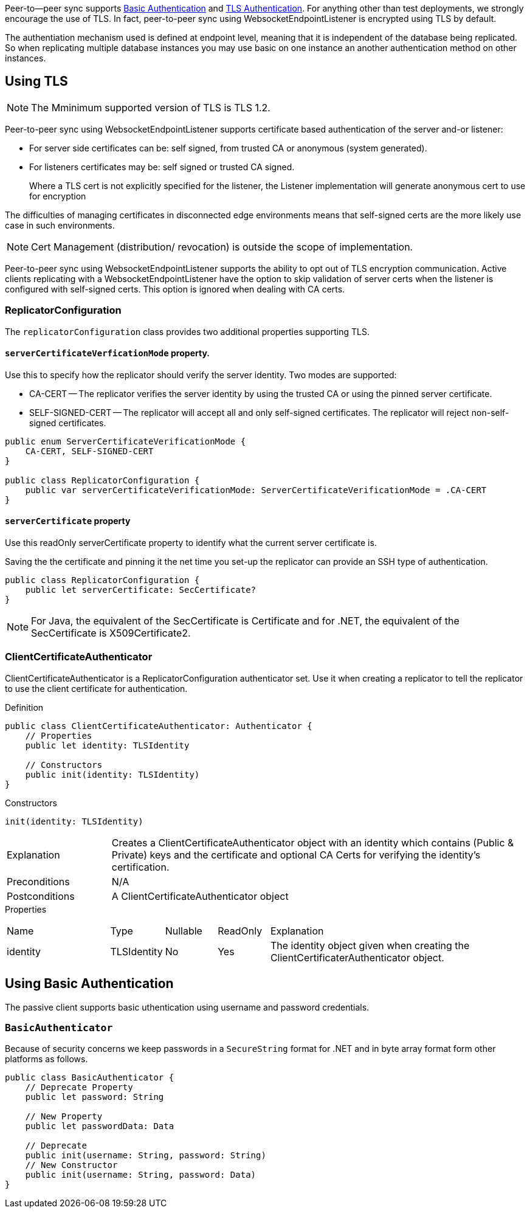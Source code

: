 
Peer-to--peer sync supports <<using-basic-authentication, Basic Authentication>> and <<using-tls,TLS Authentication>>.
For anything other than test deployments, we strongly encourage the use of TLS. In fact, peer-to-peer sync using WebsocketEndpointListener is encrypted using TLS by default.

The authentiation mechanism used is defined at endpoint level, meaning that it is independent of the database being replicated. So when replicating multiple database instances you may use basic on one instance an another authentication method on other instances.


== Using TLS
NOTE: The Mminimum supported version of TLS is TLS 1.2.

Peer-to-peer sync using WebsocketEndpointListener supports certificate based authentication of the server and-or listener:

* For server side certificates can be: self signed, from trusted CA or anonymous (system generated).
* For listeners certificates may be: self signed or trusted CA signed.
+
Where a TLS cert is not explicitly specified for the listener, the Listener implementation will generate anonymous cert to use for encryption

The difficulties of managing certificates in disconnected edge environments means that self-signed certs are the more likely use case in such  environments.

NOTE: Cert Management (distribution/ revocation) is outside the scope of implementation.

Peer-to-peer sync using WebsocketEndpointListener supports the ability to opt out of TLS encryption communication.
Active clients replicating with a WebsocketEndpointListener have the option to skip validation of server certs when the listener is configured with self-signed certs.
This option is ignored when dealing with CA certs.


ifndef::release-status-cbl[:release-status-cbl!:]
ifeval::["{release-status-cbl}" == "gamma"]
[.pane__frame--orange]
.Author's Notes
--

Documentation : Must include relevant code snippets that show the use of API to generate self signed cert.

Challenges : This will be available on the following platforms
iOS
macOS
--
endif::[]

=== ReplicatorConfiguration

The `replicatorConfiguration` class provides two additional properties supporting TLS.

==== `serverCertificateVerficationMode` property.

Use this to specify how the replicator should verify the server identity.
Two modes are supported:

* CA-CERT -- The replicator verifies the server identity by using the trusted CA or using the pinned server certificate.
* SELF-SIGNED-CERT -- The replicator will accept all and only self-signed certificates.
The replicator will reject non-self-signed certificates.

[source, {source-language}]
----
public enum ServerCertificateVerificationMode {
    CA-CERT, SELF-SIGNED-CERT
}

public class ReplicatorConfiguration {
    public var serverCertificateVerificationMode: ServerCertificateVerificationMode = .CA-CERT
}
----

==== `serverCertificate` property
Use this readOnly serverCertificate property to identify what the current server certificate is.

Saving the the certificate and pinning it the net time you set-up the replicator can provide an SSH type of authentication.

[source, {source-language}]
----
public class ReplicatorConfiguration {
    public let serverCertificate: SecCertificate?
}
----

NOTE: For Java, the equivalent of the SecCertificate is Certificate and for .NET, the equivalent of the SecCertificate is X509Certificate2.

=== ClientCertificateAuthenticator

ClientCertificateAuthenticator is a ReplicatorConfiguration authenticator set.
Use it when creating a replicator to tell the replicator to use the client certificate for authentication.

.Definition
[source, {source-language}]
----
public class ClientCertificateAuthenticator: Authenticator {
    // Properties
    public let identity: TLSIdentity

    // Constructors
    public init(identity: TLSIdentity)
}
----

.Constructors
[source, {source-language}]
----
init(identity: TLSIdentity)
----

[cols="2,8"]
|===

|Explanation
|Creates a ClientCertificateAuthenticator object with an identity which contains (Public & Private) keys and the certificate and optional CA Certs for verifying the identity’s certification.
|Preconditions
|N/A

|Postconditions
|A ClientCertificateAuthenticator object

|===

.Properties
{empty}
[caption=]
[cols="2,1,1,1,5"]
|===

|Name
|Type
|Nullable
|ReadOnly
|Explanation

|identity
|TLSIdentity
|No
|Yes
|The identity object given when creating the ClientCertificaterAuthenticator object.

|===


== Using Basic Authentication

The passive client supports basic uthentication using username and password credentials.

=== `BasicAuthenticator`

Because of security concerns we keep passwords in a `SecureString` format for .NET and in byte array format form other platforms as follows.

[source, {source-language}]
----
public class BasicAuthenticator {
    // Deprecate Property
    public let password: String

    // New Property
    public let passwordData: Data

    // Deprecate
    public init(username: String, password: String)
    // New Constructor
    public init(username: String, password: Data)
}
----